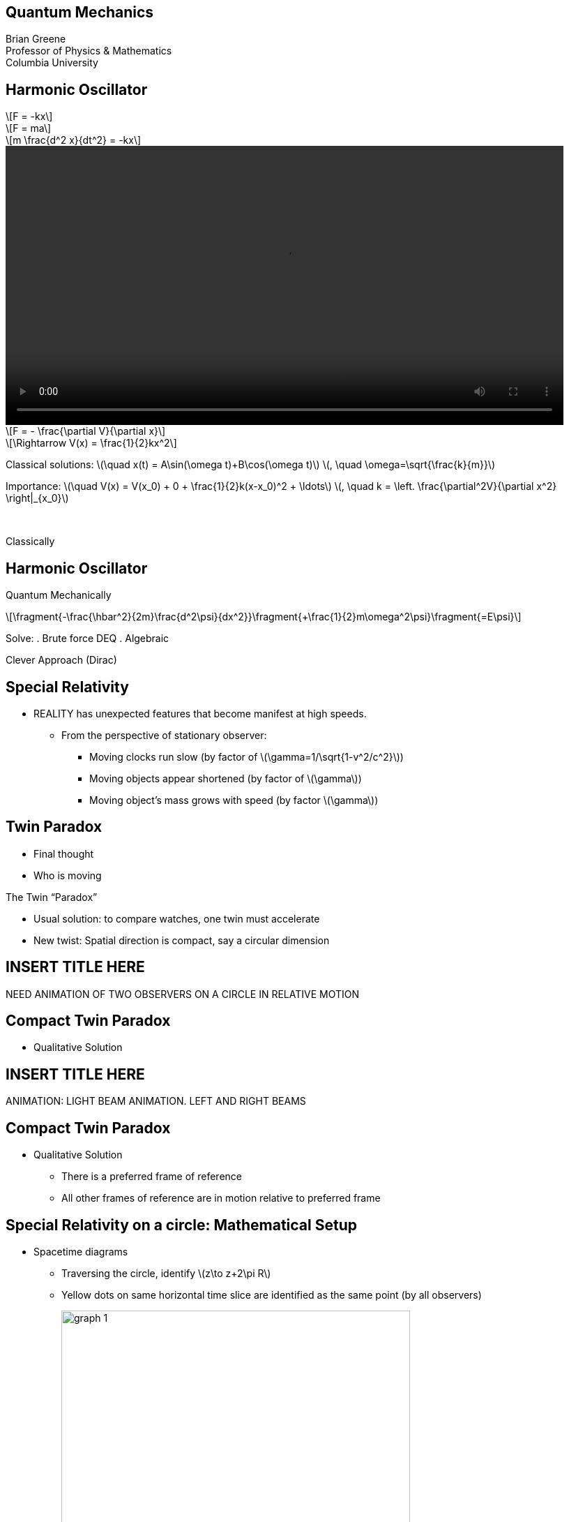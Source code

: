 :stem: latexmath
:docinfo: shared
:customcss: ./theme.css
:linkcss:
:revealjs_theme: black
:revealjs_progress: false
:revealjs_transition: none
:revealjs_controlsLayout: edges
:revealjs_controlsTutorial: false
:revealjs_disablelayout: true
:revealjs_center: false
:revealjs_navigationMode: linear
:revealjs_history: true

[.title]
== Quantum Mechanics

Brian Greene +
Professor of Physics & Mathematics +
Columbia University

[.columns.wrap]
[.stretch]
== Harmonic Oscillator

[.column.is-one-third]
--
[stem.fade-right, step=1]
++++
F = -kx
++++
[stem.fade-right, step=5]
++++
F = ma
++++
[stem.fade-right, step=6]
++++
m \frac{d^2 x}{dt^2} = -kx
++++
--

[.column.is-one-third]
--
[step=2]
video::out.mp4[height=400,opts="autoplay,nocontrols"]
--

[.column.is-one-third]
--
[stem.fade-left, step=3]
++++
F = - \frac{\partial V}{\partial x} 
++++
[stem.fade-left, step=4]
++++
\Rightarrow V(x) = \frac{1}{2}kx^2
++++
--

[.column.is-full]
--
[.step]#Classical solutions:# [.step]#stem:[\quad x(t) = A\sin(\omega t)+B\cos(\omega t)]# [.step]#stem:[, \quad \omega=\sqrt{\frac{k}{m}}]#

[.step]#Importance:# [.step]#stem:[\quad V(x) = V(x_0) + 0 + \frac{1}{2}k(x-x_0)^2 + \ldots]# [.step]#stem:[, \quad k = \left. \frac{\partial^2V}{\partial x^2} \right|_{x_0}]#

{nbsp}
--

[.column.is-one-third.centered]
[%step]
[sidebar]
====
Classically
====

[.stretch]
== Harmonic Oscillator

[%step]
[sidebar]
====
Quantum Mechanically
====
[%step]
[stem]
++++
\fragment{-\frac{\hbar^2}{2m}\frac{d^2\psi}{dx^2}}\fragment{+\frac{1}{2}m\omega^2\psi}\fragment{=E\psi}
++++

[%step]
Solve: 
. Brute force DEQ
. Algebraic 
[%step]
Clever Approach (Dirac)

== Special Relativity

[%step]
* REALITY has unexpected features that become manifest at high speeds.
[%step]
** From the perspective of stationary observer:
[%step]
*** Moving clocks run slow (by factor of ++\(\gamma=1/\sqrt{1-v^2/c^2}\)++)
*** Moving objects appear shortened (by factor of ++\(\gamma\)++)
*** Moving object’s mass grows with speed (by factor ++\(\gamma\)++)

== Twin Paradox

[%step]
* Final thought
* Who is moving

[%step]
[sidebar]
====
The Twin “Paradox”
====

[%step]
* Usual solution: to compare watches, one twin must accelerate
* New twist: Spatial direction is compact, say a circular dimension

== INSERT TITLE HERE

[sidebar]
====
NEED ANIMATION OF TWO OBSERVERS ON A CIRCLE IN RELATIVE MOTION
====

== Compact Twin Paradox

* [.hl]#Qualitative Solution#

== INSERT TITLE HERE

[sidebar]
====
ANIMATION: LIGHT BEAM ANIMATION. LEFT AND RIGHT BEAMS
====

== Compact Twin Paradox

* [.hl]#Qualitative Solution#
** There is a [.hl]#preferred# frame of reference
** All other frames of reference are in motion relative to preferred frame

[.columns.wrap-cols]
== Special Relativity on a circle: Mathematical Setup

[.column]
* Spacetime diagrams
** Traversing the circle, identify ++\(z\to z+2\pi R\)++
** Yellow dots on same horizontal time slice are identified as the same point (by all observers)
+
[.columns]
--
[.column]
image::./imgs/graph-1.jpg[width=500px]

[.column]
image::./imgs/graph-2.jpg[width=500px]
--
